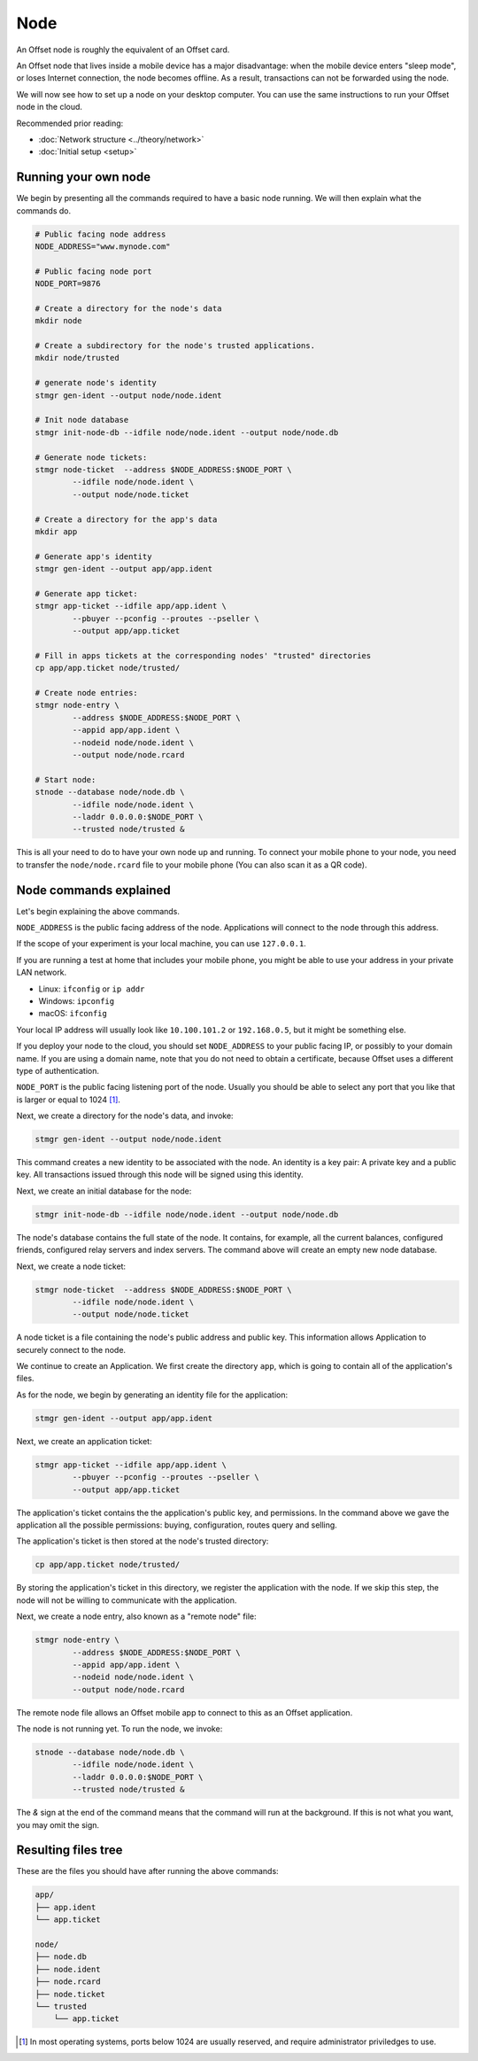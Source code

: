 Node
====

An Offset node is roughly the equivalent of an Offset card.

An Offset node that lives inside a mobile device has a major disadvantage: when
the mobile device enters "sleep mode", or loses Internet connection, the node
becomes offline. As a result, transactions can not be forwarded using the node.

We will now see how to set up a node on your desktop computer. You can use the
same instructions to run your Offset node in the cloud.

Recommended prior reading:

- :doc:`Network structure <../theory/network>`
- :doc:`Initial setup <setup>`

Running your own node
---------------------

We begin by presenting all the commands required to have a basic node running.
We will then explain what the commands do.

.. code:: sh

   # Public facing node address
   NODE_ADDRESS="www.mynode.com"

   # Public facing node port
   NODE_PORT=9876

   # Create a directory for the node's data
   mkdir node

   # Create a subdirectory for the node's trusted applications.
   mkdir node/trusted

   # generate node's identity
   stmgr gen-ident --output node/node.ident

   # Init node database
   stmgr init-node-db --idfile node/node.ident --output node/node.db

   # Generate node tickets:
   stmgr node-ticket  --address $NODE_ADDRESS:$NODE_PORT \
           --idfile node/node.ident \
           --output node/node.ticket

   # Create a directory for the app's data
   mkdir app

   # Generate app's identity
   stmgr gen-ident --output app/app.ident

   # Generate app ticket:
   stmgr app-ticket --idfile app/app.ident \
           --pbuyer --pconfig --proutes --pseller \
           --output app/app.ticket

   # Fill in apps tickets at the corresponding nodes' "trusted" directories
   cp app/app.ticket node/trusted/

   # Create node entries:
   stmgr node-entry \
           --address $NODE_ADDRESS:$NODE_PORT \
           --appid app/app.ident \
           --nodeid node/node.ident \
           --output node/node.rcard

   # Start node:
   stnode --database node/node.db \
           --idfile node/node.ident \
           --laddr 0.0.0.0:$NODE_PORT \
           --trusted node/trusted &


This is all your need to do to have your own node up and running.  To connect
your mobile phone to your node, you need to transfer the ``node/node.rcard``
file to your mobile phone (You can also scan it as a QR
code).

Node commands explained
-----------------------

Let's begin explaining the above commands.

``NODE_ADDRESS`` is the public facing address of the node. Applications will
connect to the node through this address.  

If the scope of your experiment is your local machine, you can use
``127.0.0.1``.

If you are running a test at home that includes your mobile phone, you might be
able to use your address in your private LAN network. 

- Linux: ``ifconfig`` or ``ip addr``
- Windows: ``ipconfig``
- macOS: ``ifconfig``

Your local IP address will usually look like ``10.100.101.2`` or
``192.168.0.5``, but it might be something else.

If you deploy your node to the cloud, you should set ``NODE_ADDRESS`` to your
public facing IP, or possibly to your domain name. If you are using a domain
name, note that you do not need to obtain a certificate, because Offset uses a
different type of authentication.

``NODE_PORT`` is the public facing listening port of the node. Usually you
should be able to select any port that you like that is larger or equal to 1024 [1]_. 

Next, we create a directory for the node's data, and invoke:

.. code:: sh

   stmgr gen-ident --output node/node.ident

This command creates a new identity to be associated with the node. An identity
is a key pair: A private key and a public key. All transactions issued through
this node will be signed using this identity.

Next, we create an initial database for the node:

.. code:: sh

   stmgr init-node-db --idfile node/node.ident --output node/node.db

The node's database contains the full state of the node. It contains, for
example, all the current balances, configured friends, configured relay servers
and index servers. The command above will create an empty new node database.

Next, we create a node ticket:

.. code:: sh

   stmgr node-ticket  --address $NODE_ADDRESS:$NODE_PORT \
           --idfile node/node.ident \
           --output node/node.ticket

A node ticket is a file containing the node's public address and public key.
This information allows Application to securely connect to the node.

We continue to create an Application. We first create the directory ``app``,
which is going to contain all of the application's files.

As for the node, we begin by generating an identity file for the application:

.. code:: sh

   stmgr gen-ident --output app/app.ident

Next, we create an application ticket:

.. code:: sh

   stmgr app-ticket --idfile app/app.ident \
           --pbuyer --pconfig --proutes --pseller \
           --output app/app.ticket

The application's ticket contains the the application's public key, and
permissions. In the command above we gave the application all the possible
permissions: buying, configuration, routes query and selling.

The application's ticket is then stored at the node's trusted directory:

.. code:: sh

   cp app/app.ticket node/trusted/

By storing the application's ticket in this directory, we register the
application with the node. If we skip this step, the node will not be willing
to communicate with the application.

Next, we create a node entry, also known as a "remote node" file:

.. code:: sh

   stmgr node-entry \
           --address $NODE_ADDRESS:$NODE_PORT \
           --appid app/app.ident \
           --nodeid node/node.ident \
           --output node/node.rcard

The remote node file allows an Offset mobile app to connect to this as an
Offset application.

The node is not running yet. To run the node, we invoke:

.. code:: sh

   stnode --database node/node.db \
           --idfile node/node.ident \
           --laddr 0.0.0.0:$NODE_PORT \
           --trusted node/trusted &

The `&` sign at the end of the command means that the command will run at the
background. If this is not what you want, you may omit the sign.

Resulting files tree
--------------------

These are the files you should have after running the above commands:

.. code:: sh

   app/
   ├── app.ident
   └── app.ticket

   node/
   ├── node.db
   ├── node.ident
   ├── node.rcard
   ├── node.ticket
   └── trusted
       └── app.ticket


.. [1]
   In most operating systems, ports below 1024 are usually reserved, and
   require administrator priviledges to use.

